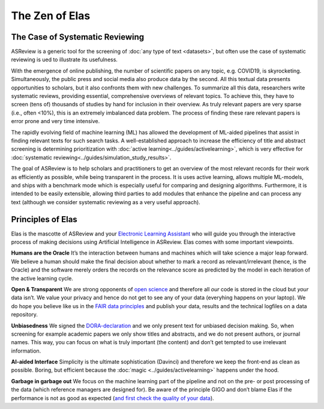 The Zen of Elas
---------------


The Case of Systematic Reviewing
~~~~~~~~~~~~~~~~~~~~~~~~~~~~~~~~

ASReview is a generic tool for the screening  of :doc:`any type of
text <datasets>`, but often use the case of systematic reviewing is ued to
illustrate its usefulness.

With the emergence of online publishing, the number of scientific papers on 
any topic, e.g. COVID19, is skyrocketing. Simultaneously, the public press 
and social media also produce data by the second. All this textual data 
presents opportunities to scholars, but it also confronts them with new 
challenges. To summarize all this data, researchers write systematic reviews, 
providing essential, comprehensive overviews of relevant topics.  To achieve
this, they have to screen (tens of) thousands of studies by hand  for
inclusion in their overview. As truly relevant papers are very sparse (i.e.,
often <10%),  this is an extremely imbalanced data problem. The process of
finding these  rare relevant papers is error prone and very time intensive. 

The rapidly evolving field of machine learning (ML) has allowed the
development  of ML-aided pipelines that assist in finding relevant texts for
such search tasks.  A well-established approach to increase the efficiency of
title and abstract  screening is determining prioritization with :doc:`active
learning<../guides/activelearning>`,  which is very effective
for :doc:`systematic reviewing<../guides/simulation_study_results>`.  

The goal of ASReview is to help scholars and practitioners to get an overview 
of the most relevant records for their work as efficiently as possible, while
being transparent in the process. It is uses active learning, allows multiple
ML-models,  and ships with a benchmark mode which is especially useful for
comparing and designing algorithms.  Furthermore, it is intended to be easily
extensible, allowing third parties to add modules  that enhance the pipeline
and can process any text (although we consider systematic reviewing as a very
useful approach).


Principles of Elas
~~~~~~~~~~~~~~~~~~

Elas is the mascotte of ASReview and your `Electronic Learning Assistant
<https://asreview.nl/the-story-behind-elas/>`_ who will guide you through the
interactive process  of making decisions using Artificial Intelligence in
ASReview. Elas comes with some important viewpoints.

 
**Humans are the Oracle** 
It’s the interaction between humans and machines
which will take science a major leap forward.  We believe a human should make
the final decision about whether to mark a record as  relevant/irrelevant
(hence, is the Oracle) and the software merely orders the records on  the
relevance score as predicted by the model in each iteration of the active
learning cycle. 


**Open & Transparent**  
We are strong opponents of `open science <https://asreview.nl/open-science/>`_ and therefore
all *our* code is stored  in the cloud but *your* data
isn’t. We value your privacy  and hence do not get to see any of your data
(everyhing happens on your laptop).  We do hope you believe like us in the
`FAIR data principles <https://www.go-fair.org/fair-principles/>`_ and publish your data, 
results and the technical logfiles on a data repository. 


**Unbiasedness**  
We signed the `DORA-declaration <https://sfdora.org/>`_  and we
only present text for unbiased  decision making. So, when screening for
example academic papers we only show titles and abstracts,  and we do not
present authors, or journal names. This way, you can focus on what is truly
important  (the content) and don’t get tempted to use irrelevant information. 


**AI-aided Interface**  Simplicity is the ultimate sophistication (Davinci)
and therefore we keep the front-end as  clean as possible. Boring, but
efficient because the :doc:`magic <../guides/activelearning>` happens under
the hood.


**Garbage in garbage out** 
We focus on the machine learning part of the pipeline and not on the pre- or
post processing  of the data (which reference managers are designed for). Be
aware of the principle GIGO and  don’t blame Elas if the performance is not as
good as expected (`and first check the quality of your data <https://asreview.nl/the-importance-of-abstracts/>`_).